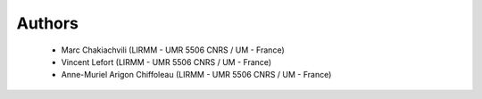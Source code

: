 Authors
=======

    * Marc Chakiachvili (LIRMM - UMR 5506 CNRS / UM - France)
    * Vincent Lefort (LIRMM - UMR 5506 CNRS / UM - France)
    * Anne-Muriel Arigon Chiffoleau (LIRMM - UMR 5506 CNRS / UM - France)
